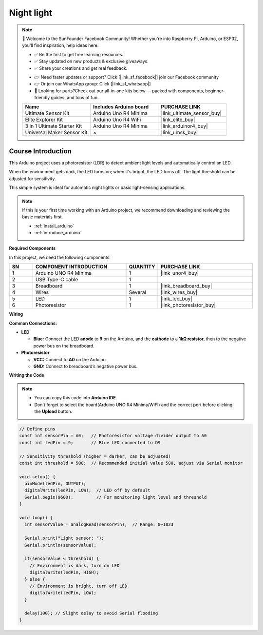 .. _night_light:

Night light
==============================================================

.. note::
  
  🌟 Welcome to the SunFounder Facebook Community! Whether you're into Raspberry Pi, Arduino, or ESP32, you'll find inspiration, help ideas here.
   
  - ✅ Be the first to get free learning resources. 
   
  - ✅ Stay updated on new products & exclusive giveaways. 
   
  - ✅ Share your creations and get real feedback.
   
  * 👉 Need faster updates or support? Click [|link_sf_facebook|] join our Facebook community 

  * 👉 Or join our WhatsApp group: Click [|link_sf_whatsapp|]
   
  * 🎁 Looking for parts?Check out our all-in-one kits below — packed with components, beginner-friendly guides, and tons of fun.

  .. list-table::
    :widths: 20 20 20
    :header-rows: 1

    *   - Name	
        - Includes Arduino board
        - PURCHASE LINK
    *   - Ultimate Sensor Kit
        - Arduino Uno R4 Minima
        - |link_ultimate_sensor_buy|
    *   - Elite Explorer Kit
        - Arduino Uno R4 WiFi
        - |link_elite_buy|
    *   - 3 in 1 Ultimate Starter Kit
        - Arduino Uno R4 Minima
        - |link_arduinor4_buy|
    *   - Universal Maker Sensor Kit
        - ×
        - |link_umsk_buy|

Course Introduction
------------------------

This Arduino project uses a photoresistor (LDR) to detect ambient light levels and automatically control an LED. 

When the environment gets dark, the LED turns on; when it's bright, the LED turns off. The light threshold can be adjusted for sensitivity. 

This simple system is ideal for automatic night lights or basic light-sensing applications.

.. raw:: html

  <iframe width="700" height="394" src="https://www.youtube.com/embed/-hj8KFwjOeY?si=5sifg0iGkUBtQ73Z" title="YouTube video player" frameborder="0" allow="accelerometer; autoplay; clipboard-write; encrypted-media; gyroscope; picture-in-picture; web-share" referrerpolicy="strict-origin-when-cross-origin" allowfullscreen></iframe>

.. note::

  If this is your first time working with an Arduino project, we recommend downloading and reviewing the basic materials first.
  
  * :ref:`install_arduino`
  * :ref:`introduce_arduino`

**Required Components**

In this project, we need the following components:

.. list-table::
    :widths: 5 20 5 20
    :header-rows: 1

    *   - SN
        - COMPONENT INTRODUCTION	
        - QUANTITY
        - PURCHASE LINK

    *   - 1
        - Arduino UNO R4 Minima
        - 1
        - |link_unor4_buy|
    *   - 2
        - USB Type-C cable
        - 1
        - 
    *   - 3
        - Breadboard
        - 1
        - |link_breadboard_buy|
    *   - 4
        - Wires
        - Several
        - |link_wires_buy|
    *   - 5
        - LED
        - 1
        - |link_led_buy|
    *   - 6
        - Photoresistor
        - 1
        - |link_photoresistor_buy|

**Wiring**

.. image:: img/night_led_bb.png

**Common Connections:**

* **LED**

  - **Blue:** Connect the LED **anode** to **9** on the Arduino, and the **cathode** to a **1kΩ resistor**, then to the negative power bus on the breadboard.

* **Photoresistor**

  - **VCC:** Connect to **A0** on the Arduino.
  - **GND:** Connect to breadboard’s negative power bus.

**Writing the Code**

.. note::

    * You can copy this code into **Arduino IDE**. 
    * Don't forget to select the board(Arduino UNO R4 Minima/WIFI) and the correct port before clicking the **Upload** button.

.. code-block:: arduino

      // Define pins
      const int sensorPin = A0;   // Photoresistor voltage divider output to A0
      const int ledPin = 9;       // Blue LED connected to D9

      // Sensitivity threshold (higher = darker, can be adjusted)
      const int threshold = 500;  // Recommended initial value 500, adjust via Serial monitor

      void setup() {
        pinMode(ledPin, OUTPUT); 
        digitalWrite(ledPin, LOW);  // LED off by default
        Serial.begin(9600);         // For monitoring light level and threshold
      }

      void loop() {
        int sensorValue = analogRead(sensorPin);  // Range: 0~1023

        Serial.print("Light sensor: ");
        Serial.println(sensorValue);

        if(sensorValue < threshold) {
          // Environment is dark, turn on LED
          digitalWrite(ledPin, HIGH);
        } else {
          // Environment is bright, turn off LED
          digitalWrite(ledPin, LOW);
        }

        delay(100); // Slight delay to avoid Serial flooding
      }
